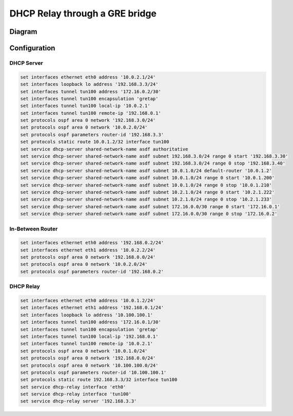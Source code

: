 .. _examples-dhcp-relay-through-gre-bridge:


DHCP Relay through a GRE bridge
-------------------------------

Diagram
^^^^^^^

.. image:: /_static/images/dhcp-relay-through-gre-bridge.png
   :width: 80%
   :align: center
   :alt: Network Topology Diagram

Configuration
^^^^^^^^^^^^^

DHCP Server
"""""""""""

.. code-block:: none

   set interfaces ethernet eth0 address '10.0.2.1/24'
   set interfaces loopback lo address '192.168.3.3/24'
   set interfaces tunnel tun100 address '172.16.0.2/30'
   set interfaces tunnel tun100 encapsulation 'gretap'
   set interfaces tunnel tun100 local-ip '10.0.2.1'
   set interfaces tunnel tun100 remote-ip '192.168.0.1'
   set protocols ospf area 0 network '192.168.3.0/24'
   set protocols ospf area 0 network '10.0.2.0/24'
   set protocols ospf parameters router-id '192.168.3.3'
   set protocols static route 10.0.1.2/32 interface tun100
   set service dhcp-server shared-network-name asdf authoritative
   set service dhcp-server shared-network-name asdf subnet 192.168.3.0/24 range 0 start '192.168.3.30'
   set service dhcp-server shared-network-name asdf subnet 192.168.3.0/24 range 0 stop '192.168.3.40'
   set service dhcp-server shared-network-name asdf subnet 10.0.1.0/24 default-router '10.0.1.2'
   set service dhcp-server shared-network-name asdf subnet 10.0.1.0/24 range 0 start '10.0.1.200'
   set service dhcp-server shared-network-name asdf subnet 10.0.1.0/24 range 0 stop '10.0.1.210'
   set service dhcp-server shared-network-name asdf subnet 10.2.1.0/24 range 0 start '10.2.1.222'
   set service dhcp-server shared-network-name asdf subnet 10.2.1.0/24 range 0 stop '10.2.1.233'
   set service dhcp-server shared-network-name asdf subnet 172.16.0.0/30 range 0 start '172.16.0.1'
   set service dhcp-server shared-network-name asdf subnet 172.16.0.0/30 range 0 stop '172.16.0.2'

In-Between Router
"""""""""""""""""

.. code-block:: none

   set interfaces ethernet eth0 address '192.168.0.2/24'
   set interfaces ethernet eth1 address '10.0.2.2/24'
   set protocols ospf area 0 network '192.168.0.0/24'
   set protocols ospf area 0 network '10.0.2.0/24'
   set protocols ospf parameters router-id '192.168.0.2'

DHCP Relay
""""""""""

.. code-block:: none

   set interfaces ethernet eth0 address '10.0.1.2/24'
   set interfaces ethernet eth1 address '192.168.0.1/24'
   set interfaces loopback lo address '10.100.100.1'
   set interfaces tunnel tun100 address '172.16.0.1/30'
   set interfaces tunnel tun100 encapsulation 'gretap'
   set interfaces tunnel tun100 local-ip '192.168.0.1'
   set interfaces tunnel tun100 remote-ip '10.0.2.1'
   set protocols ospf area 0 network '10.0.1.0/24'
   set protocols ospf area 0 network '192.168.0.0/24'
   set protocols ospf area 0 network '10.100.100.0/24'
   set protocols ospf parameters router-id '10.100.100.1'
   set protocols static route 192.168.3.3/32 interface tun100
   set service dhcp-relay interface 'eth0'
   set service dhcp-relay interface 'tun100'
   set service dhcp-relay server '192.168.3.3'
